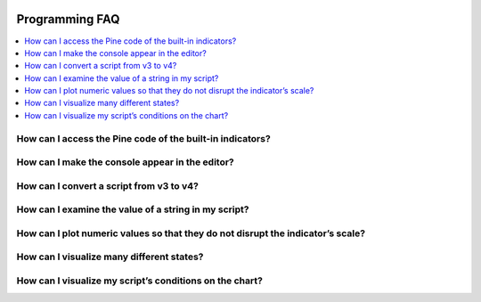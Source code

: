 .. _PageProgrammingFaq:

.. image:: /images/Pine_Script_logo.svg
   :alt: Pine Script™ logo
   :target: https://www.tradingview.com/pine-script-docs/en/v5/Introduction.html
   :align: right
   :width: 100
   :height: 100


Programming FAQ
===============


.. contents:: :local:
    :depth: 3



How can I access the Pine code of the built-in indicators?
----------------------------------------------------------



How can I make the console appear in the editor?
------------------------------------------------



How can I convert a script from v3 to v4?
-----------------------------------------



How can I examine the value of a string in my script?
-----------------------------------------------------



How can I plot numeric values so that they do not disrupt the indicator’s scale?
--------------------------------------------------------------------------------



How can I visualize many different states?
------------------------------------------



How can I visualize my script’s conditions on the chart?
--------------------------------------------------------



.. image:: /images/TradingView-Logo-Block.svg
    :width: 200px
    :align: center
    :target: https://www.tradingview.com/